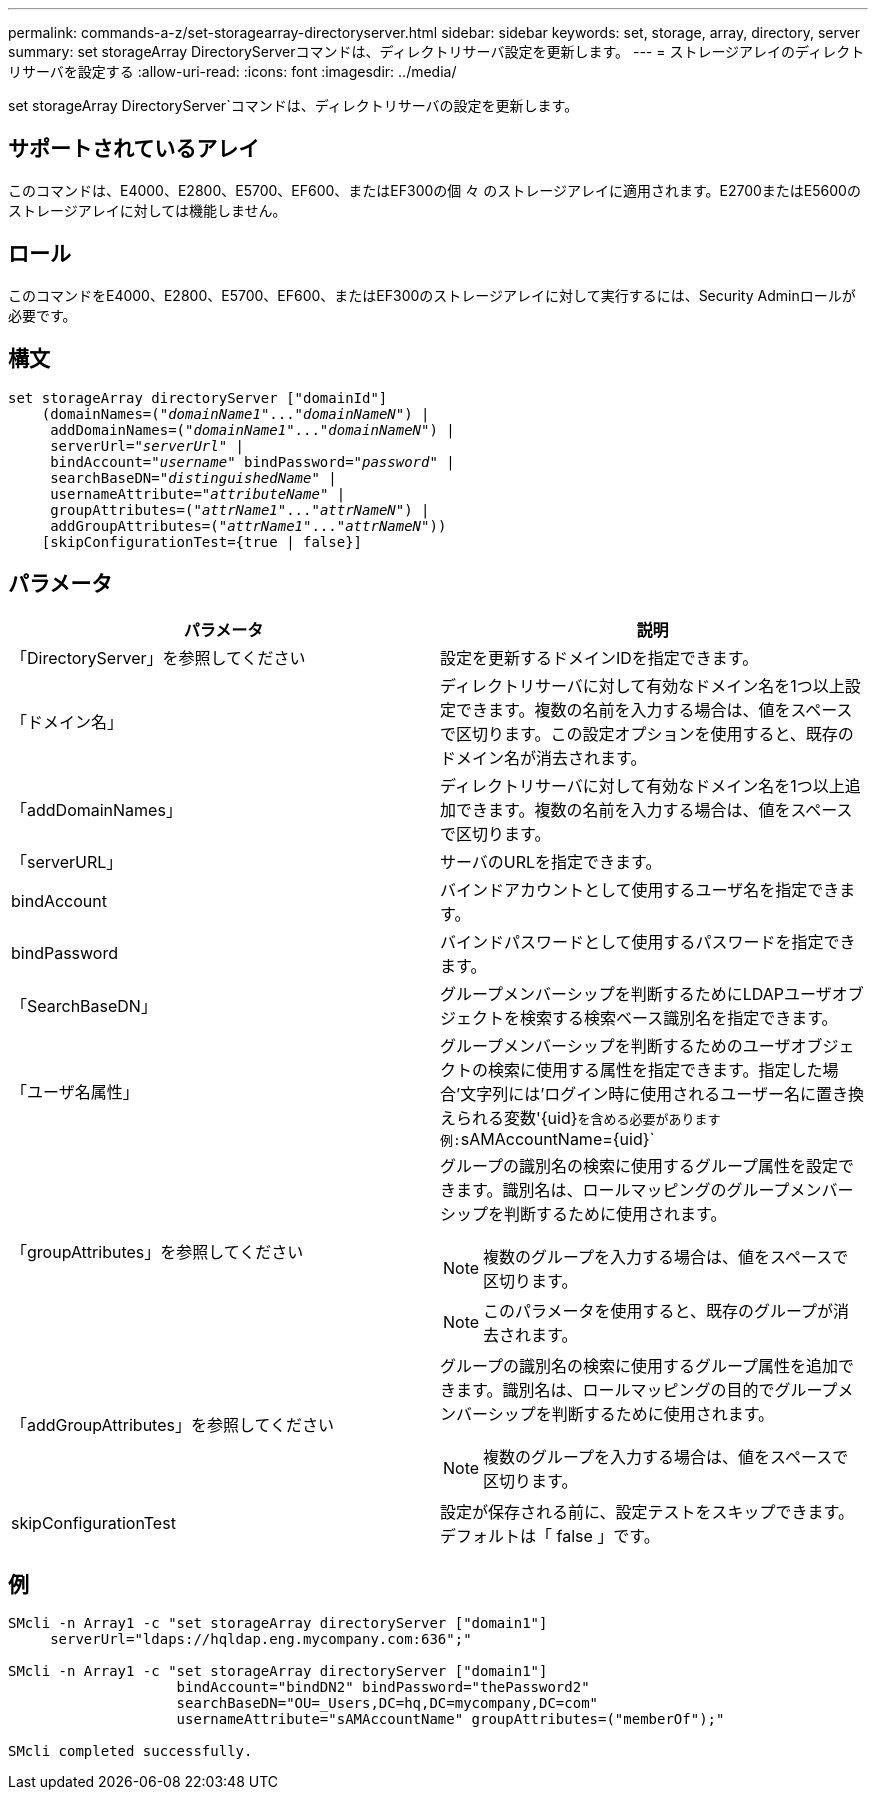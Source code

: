 ---
permalink: commands-a-z/set-storagearray-directoryserver.html 
sidebar: sidebar 
keywords: set, storage, array, directory, server 
summary: set storageArray DirectoryServerコマンドは、ディレクトリサーバ設定を更新します。 
---
= ストレージアレイのディレクトリサーバを設定する
:allow-uri-read: 
:icons: font
:imagesdir: ../media/


[role="lead"]
set storageArray DirectoryServer`コマンドは、ディレクトリサーバの設定を更新します。



== サポートされているアレイ

このコマンドは、E4000、E2800、E5700、EF600、またはEF300の個 々 のストレージアレイに適用されます。E2700またはE5600のストレージアレイに対しては機能しません。



== ロール

このコマンドをE4000、E2800、E5700、EF600、またはEF300のストレージアレイに対して実行するには、Security Adminロールが必要です。



== 構文

[source, cli, subs="+macros"]
----
set storageArray directoryServer ["domainId"]
    (domainNames=pass:quotes[("_domainName1_"..."_domainNameN_")] |
     addDomainNames=pass:quotes[("_domainName1_"..."_domainNameN_")] |
     serverUrl=pass:quotes["_serverUrl_"] |
     bindAccount=pass:quotes["_username_"] bindPassword=pass:quotes["_password_"] |
     searchBaseDN=pass:quotes["_distinguishedName_"] |
     usernameAttribute=pass:quotes["_attributeName_"] |
     groupAttributes=pass:quotes[("_attrName1_"..."_attrNameN_")] |
     addGroupAttributes=pass:quotes[("_attrName1_"..."_attrNameN_"))]
    [skipConfigurationTest={true | false}]
----


== パラメータ

[cols="2*"]
|===
| パラメータ | 説明 


 a| 
「DirectoryServer」を参照してください
 a| 
設定を更新するドメインIDを指定できます。



 a| 
「ドメイン名」
 a| 
ディレクトリサーバに対して有効なドメイン名を1つ以上設定できます。複数の名前を入力する場合は、値をスペースで区切ります。この設定オプションを使用すると、既存のドメイン名が消去されます。



 a| 
「addDomainNames」
 a| 
ディレクトリサーバに対して有効なドメイン名を1つ以上追加できます。複数の名前を入力する場合は、値をスペースで区切ります。



 a| 
「serverURL」
 a| 
サーバのURLを指定できます。



 a| 
bindAccount
 a| 
バインドアカウントとして使用するユーザ名を指定できます。



 a| 
bindPassword
 a| 
バインドパスワードとして使用するパスワードを指定できます。



 a| 
「SearchBaseDN」
 a| 
グループメンバーシップを判断するためにLDAPユーザオブジェクトを検索する検索ベース識別名を指定できます。



 a| 
「ユーザ名属性」
 a| 
グループメンバーシップを判断するためのユーザオブジェクトの検索に使用する属性を指定できます。指定した場合'文字列には'ログイン時に使用されるユーザー名に置き換えられる変数'+{uid}+`を含める必要があります例:`+sAMAccountName={uid}+`



 a| 
「groupAttributes」を参照してください
 a| 
グループの識別名の検索に使用するグループ属性を設定できます。識別名は、ロールマッピングのグループメンバーシップを判断するために使用されます。

[NOTE]
====
複数のグループを入力する場合は、値をスペースで区切ります。

====
[NOTE]
====
このパラメータを使用すると、既存のグループが消去されます。

====


 a| 
「addGroupAttributes」を参照してください
 a| 
グループの識別名の検索に使用するグループ属性を追加できます。識別名は、ロールマッピングの目的でグループメンバーシップを判断するために使用されます。

[NOTE]
====
複数のグループを入力する場合は、値をスペースで区切ります。

====


 a| 
skipConfigurationTest
 a| 
設定が保存される前に、設定テストをスキップできます。デフォルトは「 false 」です。

|===


== 例

[listing]
----
SMcli -n Array1 -c "set storageArray directoryServer ["domain1"]
     serverUrl="ldaps://hqldap.eng.mycompany.com:636";"

SMcli -n Array1 -c "set storageArray directoryServer ["domain1"]
                    bindAccount="bindDN2" bindPassword="thePassword2"
                    searchBaseDN="OU=_Users,DC=hq,DC=mycompany,DC=com"
                    usernameAttribute="sAMAccountName" groupAttributes=("memberOf");"

SMcli completed successfully.
----